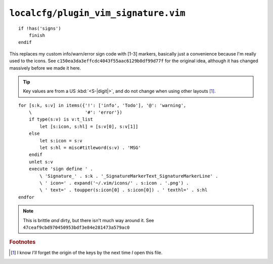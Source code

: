 ``localcfg/plugin_vim_signature.vim``
=====================================

::

    if !has('signs')
        finish
    endif

This replaces my custom info/warn/error sign code with [1-3] markers, basically
just a convenience because I'm really used to the icons.  See
``c150ea3da3effcdc4043f55aac6129b0df99d77f`` for the original idea, although it
has changed massively before we made it here.

.. tip::

    Key values are from a US :kbd:`<S-|digit|>`, and do not change when using
    other layouts [#]_.

.. image:: /.static/vim_signature_icons.png
   :alt: Screenshot of sign icons

::

    for [s:k, s:v] in items({'!': ['info', 'Todo'], '@': 'warning',
        \                    '#': 'error'})
        if type(s:v) is v:t_list
            let [s:icon, s:hl] = [s:v[0], s:v[1]]
        else
            let s:icon = s:v
            let s:hl = misc#titleword(s:v) . 'MSG'
        endif
        unlet s:v
        execute 'sign define ' .
            \ 'Signature_' . s:k . '_SignatureMarkerText_SignatureMarkerLine' .
            \ ' icon=' . expand('~/.vim/icons/' . s:icon . '.png') .
            \ ' text=' . toupper(s:icon[0] . s:icon[0]) . ' texthl=' . s:hl
    endfor

.. note::

    This is brittle *and* dirty, but there isn't much way around it.  See
    ``47ceaf9cbd970450953bdf3e84e281473a579ac0``

.. todo::

    This could use fancy colourful emojis both as a replacement for the textual
    notes, but also for the icons.  For example:

    =======  ==============
    Current  Replacement
    =======  ==============
    ``II``   💡 ``U+1F4A1``
    ``WW``   ⚠ ``U+26A0``
    ``EE``   ⛔ ``U+26D4``
    =======  ==============

    There is the not-so-minor-issue of dealing with old terminals that can’t
    display emoji, or display them poorly when their cells are non-uniform in
    size.

.. rubric:: Footnotes

.. [#] I know *I’ll* forget the origin of the keys by the next time *I* open
       this file.
